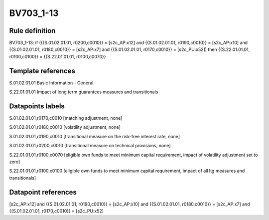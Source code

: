 ==========
BV703_1-13
==========

Rule definition
---------------

BV703_1-13: if ({{S.01.02.01.01, r0200,c0010}} = [s2c_AP:x12] and {{S.01.02.01.01, r0190,c0010}} = [s2c_AP:x10] and {{S.01.02.01.01, r0180,c0010}} = [s2c_AP:x7] and {{S.01.02.01.01, r0170,c0010}} = [s2c_PU:x52]) then {{S.22.01.01.01, r0100,c0100}} = {{S.22.01.01.01, r0100,c0070}}


Template references
-------------------

S.01.02.01.01 Basic Information - General

S.22.01.01.01 Impact of long term guarantees measures and transitionals


Datapoints labels
-----------------

S.01.02.01.01,r0170,c0010 [matching adjustment, none]

S.01.02.01.01,r0180,c0010 [volatility adjustment, none]

S.01.02.01.01,r0190,c0010 [transitional measure on the risk-free interest rate, none]

S.01.02.01.01,r0200,c0010 [transitional measure on technical provisions, none]

S.22.01.01.01,r0100,c0070 [eligible own funds to meet minimum capital requirement, impact of volatility adjustment set to zero]

S.22.01.01.01,r0100,c0100 [eligible own funds to meet minimum capital requirement, impact of all ltg measures and transitionals]



Datapoint references
--------------------

[s2c_AP:x12] and {{S.01.02.01.01, r0190,c0010}} = [s2c_AP:x10] and {{S.01.02.01.01, r0180,c0010}} = [s2c_AP:x7] and {{S.01.02.01.01, r0170,c0010}} = [s2c_PU:x52]